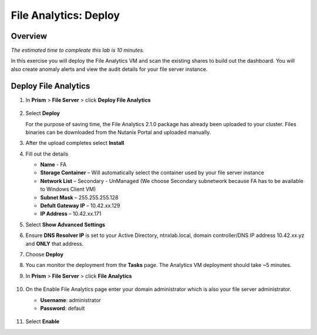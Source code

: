 .. _file_analytics_deploy:

----------------------
File Analytics: Deploy
----------------------

Overview
++++++++

*The estimated time to compleate this lab is 10 minutes.*

In this exercise you will deploy the File Analytics VM and scan the existing shares to build out the dashboard.  You will also create anomaly alerts and view the audit details for your file server instance.

Deploy File Analytics
+++++++++++++++++++++

#. In **Prism** > **File Server** > click **Deploy File Analytics**

   .. figure:: images/31.png

#. Select **Deploy**

   For the purpose of saving time, the File Analytics 2.1.0 package has already been uploaded to your cluster. Files binaries can be downloaded from the Nutanix Portal and uploaded manually.

#. After the upload completes select **Install**

#. Fill out the details

   - **Name** - FA
   - **Storage Container** – Will automatically select the container used by your file server instance
   - **Network List** – Secondary - UnManaged (We choose Secondary subnetwork because FA has to be available to Windows Client VM) 
   - **Subnet Mask** – 255.255.255.128
   - **Defult Gateway IP** – 10.42.xx.129
   - **IP Address** – 10.42.xx.171

#. Select **Show Advanced Settings**

#. Ensure **DNS Resolver IP** is set to your Active Directory, ntnxlab.local, domain controller/DNS IP address 10.42.xx.yz and **ONLY** that address.

#. Choose **Deploy**

#. You can monitor the deployment from the **Tasks** page.  The Analytics VM deployment should take ~5 minutes.

#. In **Prism** > **File Server** > click **File Analytics**

   .. figure:: images/33.png

#. On the Enable File Analytics page enter your domain administrator which is also your file server administrator.

   - **Username**: administrator
   - **Password**: default

   .. figure:: images/34.png

#. Select **Enable**
